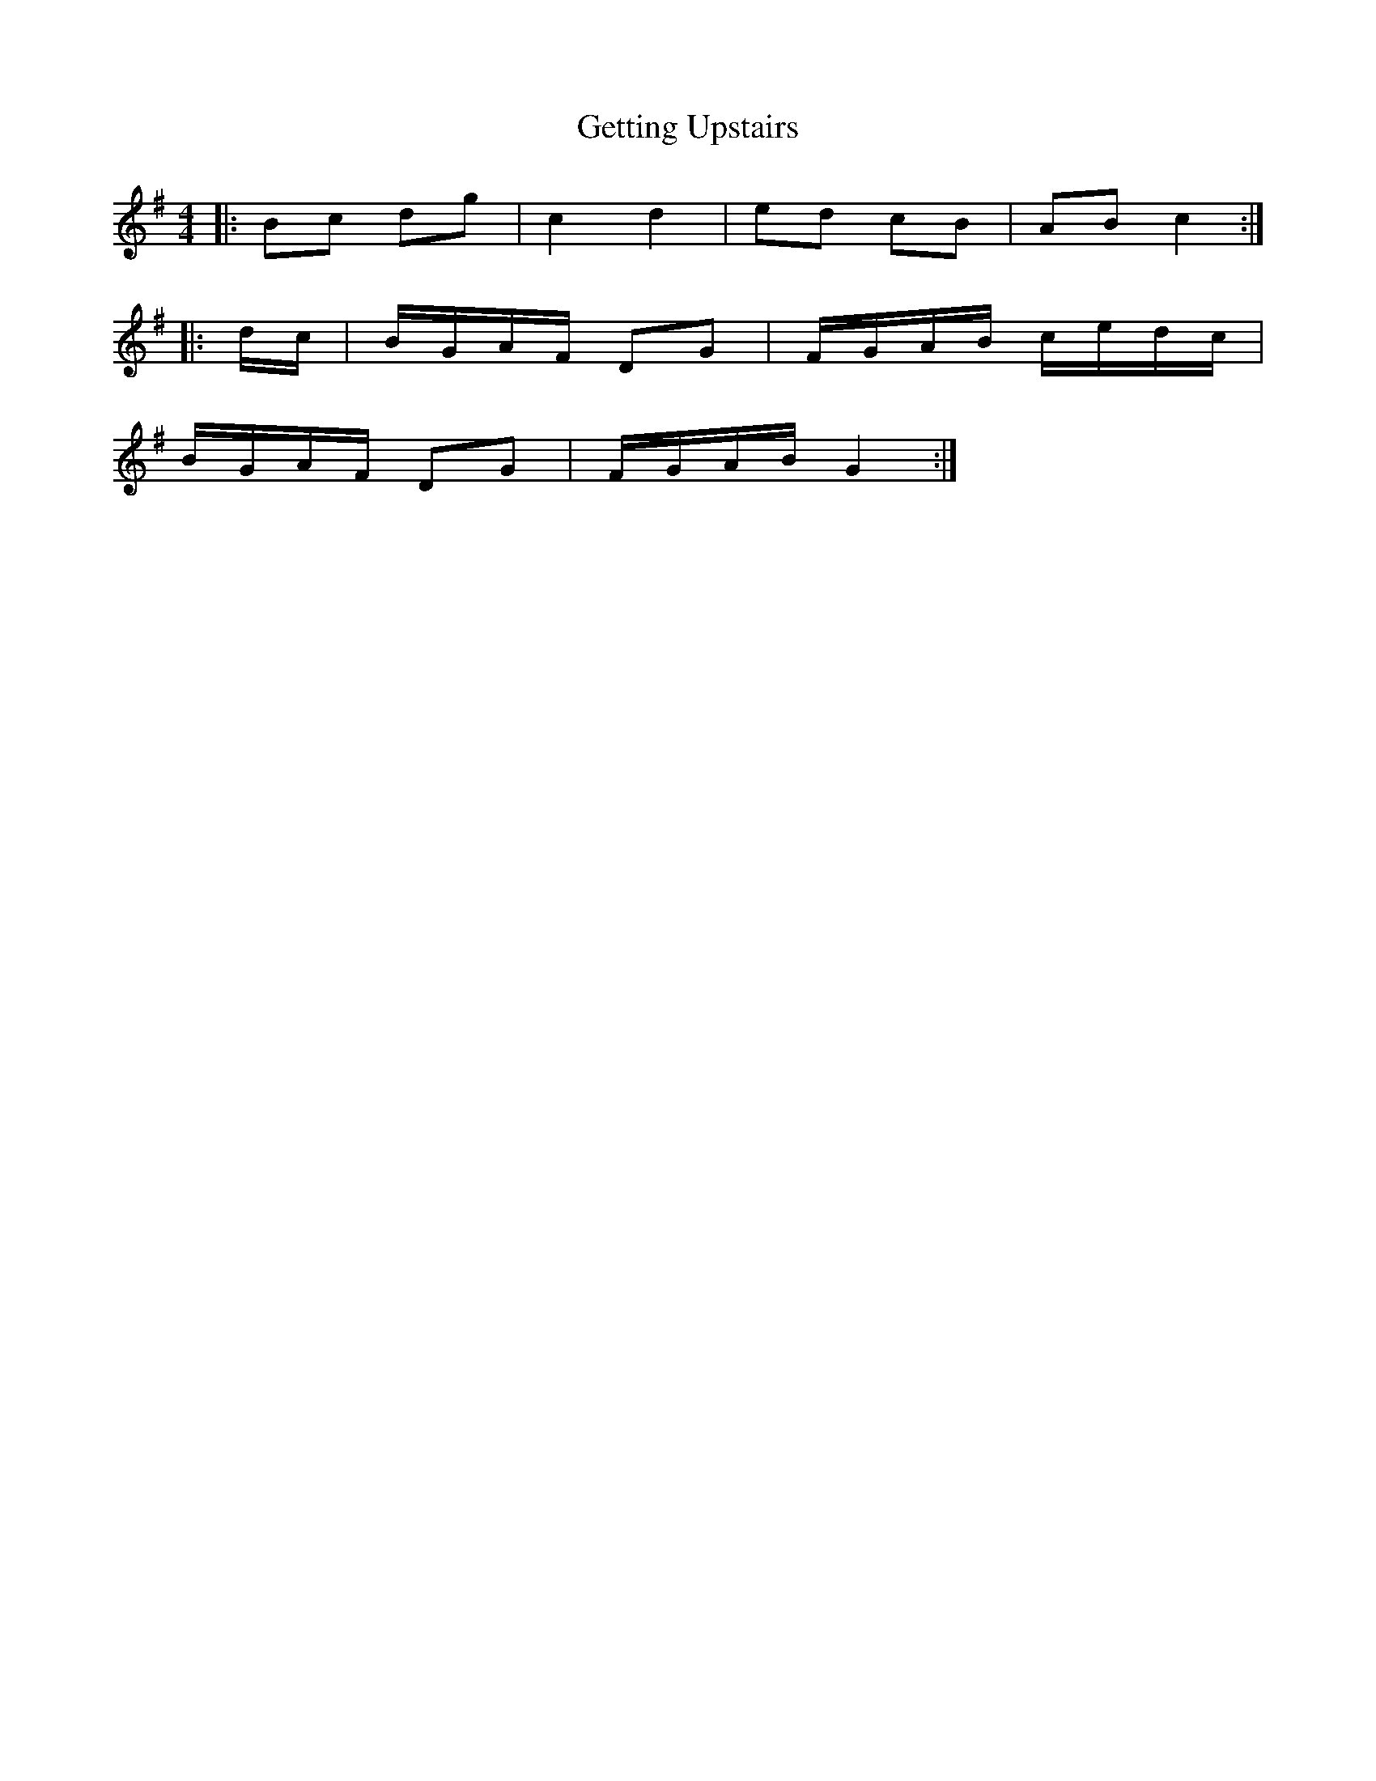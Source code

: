 X: 15099
T: Getting Upstairs
R: barndance
M: 4/4
K: Gmajor
|:Bc dg|c2 d2|ed cB|AB c2:|
|:d/c/|B/G/A/F/ DG|F/G/A/B/ c/e/d/c/|
B/G/A/F/ DG|F/G/A/B/ G2:|

